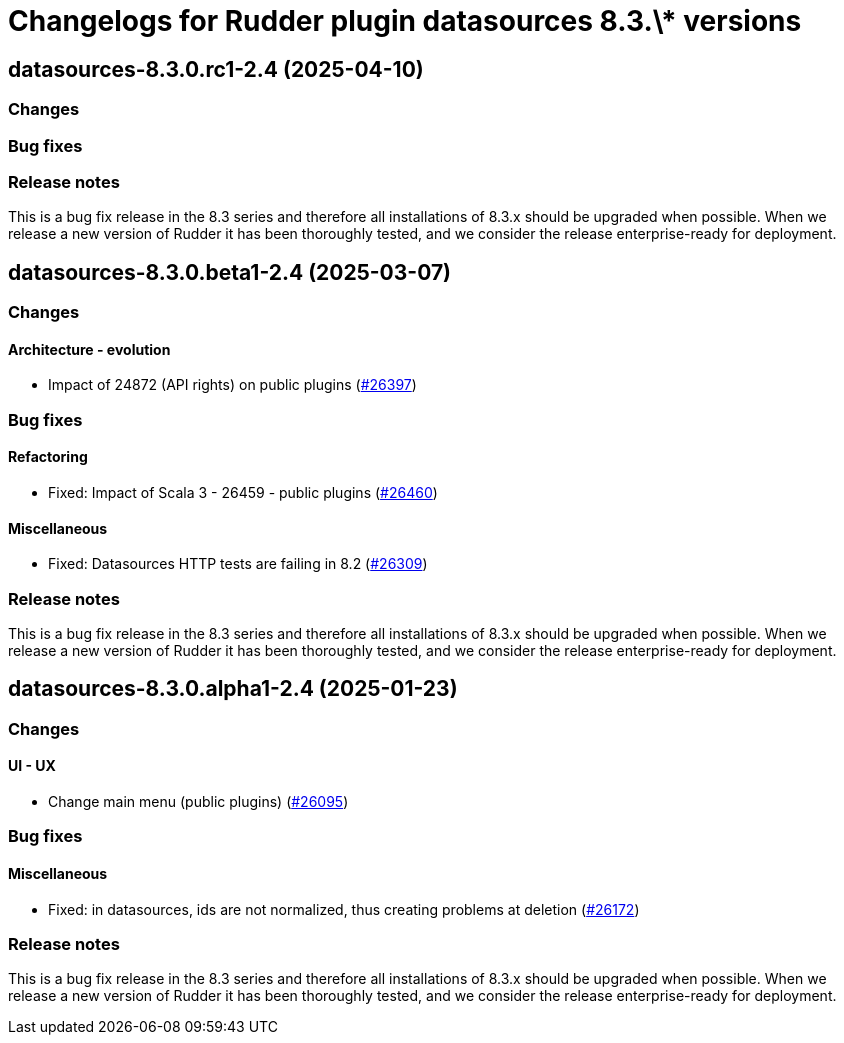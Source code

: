 = Changelogs for Rudder plugin datasources 8.3.\* versions

== datasources-8.3.0.rc1-2.4 (2025-04-10)

=== Changes


=== Bug fixes

=== Release notes

This is a bug fix release in the 8.3 series and therefore all installations of 8.3.x should be upgraded when possible. When we release a new version of Rudder it has been thoroughly tested, and we consider the release enterprise-ready for deployment.

== datasources-8.3.0.beta1-2.4 (2025-03-07)

=== Changes


==== Architecture - evolution

* Impact of 24872 (API rights) on public plugins
    (https://issues.rudder.io/issues/26397[#26397])

=== Bug fixes

==== Refactoring

* Fixed: Impact of Scala 3 - 26459 - public plugins
    (https://issues.rudder.io/issues/26460[#26460])

==== Miscellaneous

* Fixed: Datasources HTTP tests are failing in 8.2
    (https://issues.rudder.io/issues/26309[#26309])

=== Release notes

This is a bug fix release in the 8.3 series and therefore all installations of 8.3.x should be upgraded when possible. When we release a new version of Rudder it has been thoroughly tested, and we consider the release enterprise-ready for deployment.

== datasources-8.3.0.alpha1-2.4 (2025-01-23)

=== Changes


==== UI - UX

* Change main menu (public plugins)
    (https://issues.rudder.io/issues/26095[#26095])

=== Bug fixes

==== Miscellaneous

* Fixed: in datasources, ids are not normalized, thus creating problems at deletion
    (https://issues.rudder.io/issues/26172[#26172])

=== Release notes

This is a bug fix release in the 8.3 series and therefore all installations of 8.3.x should be upgraded when possible. When we release a new version of Rudder it has been thoroughly tested, and we consider the release enterprise-ready for deployment.

